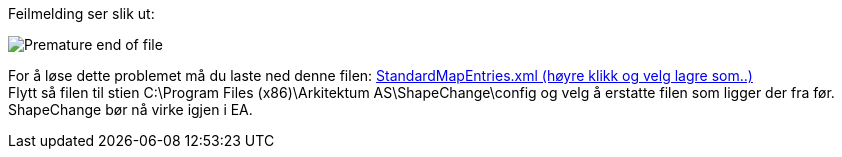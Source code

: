 // ShapeChange gir en feilmelding som sier "Premature end of file. (line 6, column 91)"

// Versjon 2024-08-30

Feilmelding ser slik ut: 


image::IMG/SC_PrematureEndOfFile.PNG[alt="Premature end of file"]

For å løse dette problemet må du laste ned denne filen: https://sosi.geonorge.no/SVNFAQ/Files/StandardMapEntries.xml[StandardMapEntries.xml (høyre klikk og velg lagre som..)] + 
Flytt så filen til stien C:\Program Files (x86)\Arkitektum AS\ShapeChange\config og velg å erstatte filen som ligger der fra før. +
ShapeChange bør nå virke igjen i EA.

